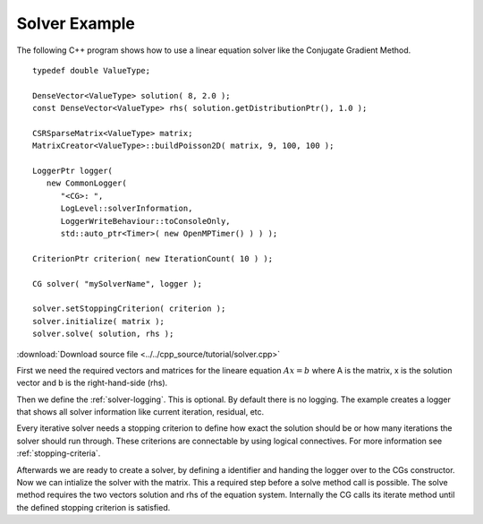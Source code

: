 Solver Example
==============

The following C++ program shows how to use a linear equation solver like the Conjugate Gradient 
Method.

::
   
   typedef double ValueType;

   DenseVector<ValueType> solution( 8, 2.0 );
   const DenseVector<ValueType> rhs( solution.getDistributionPtr(), 1.0 );

   CSRSparseMatrix<ValueType> matrix;
   MatrixCreator<ValueType>::buildPoisson2D( matrix, 9, 100, 100 );

   LoggerPtr logger(
      new CommonLogger(
         "<CG>: ",
         LogLevel::solverInformation,
         LoggerWriteBehaviour::toConsoleOnly,
         std::auto_ptr<Timer>( new OpenMPTimer() ) ) );

   CriterionPtr criterion( new IterationCount( 10 ) );

   CG solver( "mySolverName", logger );

   solver.setStoppingCriterion( criterion );
   solver.initialize( matrix );
   solver.solve( solution, rhs );  

:download:`Download source file <../../cpp_source/tutorial/solver.cpp>`

First we need the required vectors and matrices for the lineare equation :math:`Ax=b` where A is the 
matrix, x is the solution vector and b is the right-hand-side (rhs).

Then we define the :ref:`solver-logging`. This is optional. By default there is no logging. The example 
creates a logger that shows all solver information like current iteration, residual, etc.

Every iterative solver needs a stopping criterion to define how exact the solution should be or how 
many iterations the solver should run through. These criterions are connectable by using logical 
connectives. For more information see :ref:`stopping-criteria`. 

Afterwards we are ready to create a solver, by defining a identifier and handing the logger over to 
the CGs constructor. Now we can intialize the solver with the matrix. This a required step before a 
solve method call is possible. The solve method requires the two vectors solution and rhs of the  
equation system. Internally the CG calls its iterate method until the defined stopping criterion 
is satisfied. 
